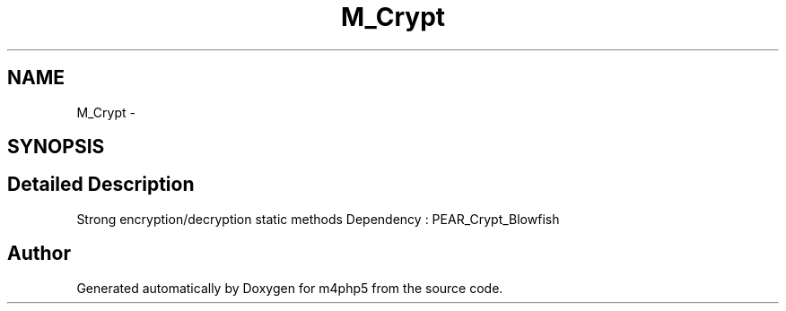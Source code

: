 .TH "M_Crypt" 3 "21 Mar 2009" "Version 0.1" "m4php5" \" -*- nroff -*-
.ad l
.nh
.SH NAME
M_Crypt \- 
.SH SYNOPSIS
.br
.PP
.SH "Detailed Description"
.PP 
Strong encryption/decryption static methods Dependency : PEAR_Crypt_Blowfish 

.SH "Author"
.PP 
Generated automatically by Doxygen for m4php5 from the source code.
